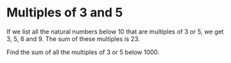 * Multiples of 3 and 5
If we list all the natural numbers below 10 that are multiples of 3 or 5, we get
3, 5, 6 and 9. The sum of these multiples is 23.

Find the sum of all the multiples of 3 or 5 below 1000.
